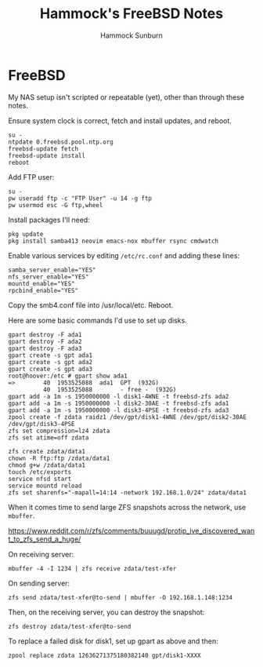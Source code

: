 #+title: Hammock's FreeBSD Notes
#+author: Hammock Sunburn
#+startup: content

* FreeBSD

My NAS setup isn't scripted or repeatable (yet), other than through
these notes.

Ensure system clock is correct, fetch and install updates, and reboot.

#+begin_src shell
su -
ntpdate 0.freebsd.pool.ntp.org
freebsd-update fetch
freebsd-update install
reboot
#+end_src

Add FTP user:

#+begin_src shell
su -
pw useradd ftp -c "FTP User" -u 14 -g ftp
pw usermod esc -G ftp,wheel
#+end_src

Install packages I'll need:

#+begin_src shell
pkg update
pkg install samba413 neovim emacs-nox mbuffer rsync cmdwatch
#+end_src

Enable various services by editing =/etc/rc.conf= and adding these lines:

#+begin_src shell
samba_server_enable="YES"
nfs_server_enable="YES"
mountd_enable="YES"
rpcbind_enable="YES"
#+end_src

Copy the smb4.conf file into /usr/local/etc. Reboot.

Here are some basic commands I'd use to set up disks.

#+begin_src shell
gpart destroy -F ada1
gpart destroy -F ada2
gpart destroy -F ada3
gpart create -s gpt ada1
gpart create -s gpt ada2
gpart create -s gpt ada3
root@hoover:/etc # gpart show ada1
=>        40  1953525088  ada1  GPT  (932G)
          40  1953525088        - free -  (932G)
gpart add -a 1m -s 1950000000 -l disk1-4WNE -t freebsd-zfs ada2
gpart add -a 1m -s 1950000000 -l disk2-30AE -t freebsd-zfs ada1
gpart add -a 1m -s 1950000000 -l disk3-4PSE -t freebsd-zfs ada3
zpool create -f zdata raidz1 /dev/gpt/disk1-4WNE /dev/gpt/disk2-30AE /dev/gpt/disk3-4PSE
zfs set compression=lz4 zdata
zfs set atime=off zdata

zfs create zdata/data1
chown -R ftp:ftp /zdata/data1
chmod g+w /zdata/data1
touch /etc/exports
service nfsd start
service mountd reload
zfs set sharenfs="-mapall=14:14 -network 192.168.1.0/24" zdata/data1
#+end_src

When it comes time to send large ZFS snapshots across the network, use =mbuffer=.

https://www.reddit.com/r/zfs/comments/buuugd/protip_ive_discovered_want_to_zfs_send_a_huge/

On receiving server:

#+begin_src shell
mbuffer -4 -I 1234 | zfs receive zdata/test-xfer
#+end_src

On sending server:

#+begin_src shell
zfs send zdata/test-xfer@to-send | mbuffer -O 192.168.1.148:1234
#+end_src

Then, on the receiving server, you can destroy the snapshot:

#+begin_src shell
zfs destroy zdata/test-xfer@to-send
#+end_src

To replace a failed disk for disk1, set up gpart as above and then:

#+begin_src shell
zpool replace zdata 12636271375180382140 gpt/disk1-XXXX
#+end_src
